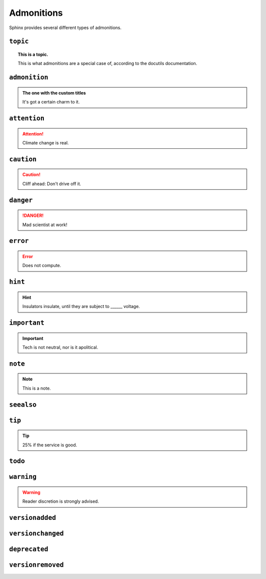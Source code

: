 ..
   Copyright (c) 2021 Pradyun Gedam
   Licensed under Creative Commons Attribution-ShareAlike 4.0 International License
   SPDX-License-Identifier: CC-BY-SA-4.0

===========
Admonitions
===========

Sphinx provides several different types of admonitions.

``topic``
=========

.. topic:: This is a topic.

   This is what admonitions are a special case of, according to the docutils
   documentation.

``admonition``
==============

.. admonition:: The one with the custom titles

   It's got a certain charm to it.

``attention``
=============

.. attention::

   Climate change is real.

``caution``
===========

.. caution::

   Cliff ahead: Don't drive off it.

``danger``
==========

.. danger::

   Mad scientist at work!

``error``
=========

.. error::

   Does not compute.

``hint``
========

.. hint::

   Insulators insulate, until they are subject to ______ voltage.

``important``
=============

.. important::

   Tech is not neutral, nor is it apolitical.

``note``
========

.. note::

   This is a note.

``seealso``
===========

.. seealso::

   Other relevant information.

``tip``
=======

.. tip::

   25% if the service is good.

``todo``
========

.. todo::

   This needs the ``sphinx.ext.todo`` extension.

``warning``
===========

.. warning::

   Reader discretion is strongly advised.

``versionadded``
================

.. versionadded:: v0.1.1

   Here's a version added message.

``versionchanged``
==================

.. versionchanged:: v0.1.1

   Here's a version changed message.

``deprecated``
==============

.. deprecated:: v0.1.1

   Here's a deprecation message.

``versionremoved``
==================

.. versionremoved:: v0.1.1

   Here's a version removed message.
